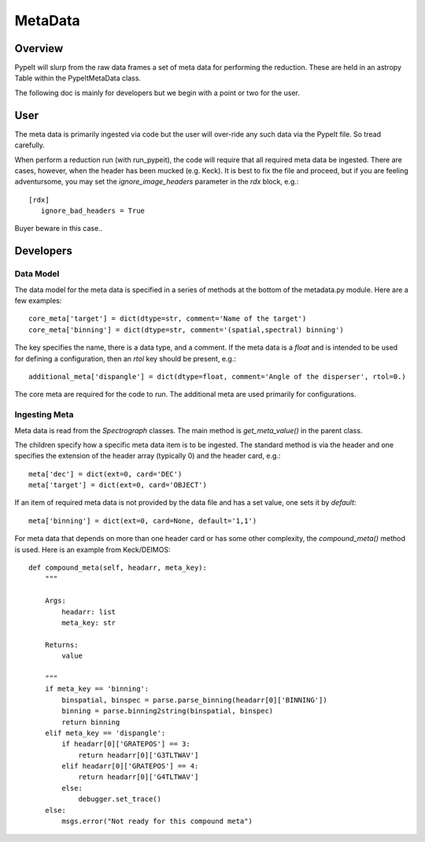 .. highlight:: rest

********
MetaData
********

.. index:: Metadata

Overview
========

PypeIt will slurp from the raw data frames a set of
meta data for performing the reduction.  These are
held in an astropy Table within the PypeItMetaData class.

The following doc is mainly for developers but we begin
with a point or two for the user.

User
====

The meta data is primarily ingested via code but the
user will over-ride any such data via the PypeIt file.
So tread carefully.

When perform a reduction run (with run_pypeit), the code
will require that all required meta data be ingested.
There are cases, however, when the header has been mucked
(e.g. Keck).  It is best to fix the file and proceed, but
if you are feeling adventursome, you may set the
`ignore_image_headers` parameter in the `rdx` block, e.g.::

    [rdx]
       ignore_bad_headers = True

Buyer beware in this case..

Developers
==========

Data Model
++++++++++

The data model for the meta data is specified in a series
of methods at the bottom of the metadata.py module.  Here
are a few examples::

    core_meta['target'] = dict(dtype=str, comment='Name of the target')
    core_meta['binning'] = dict(dtype=str, comment='(spatial,spectral) binning')

The key specifies the name, there is a data type, and a comment.
If the meta data is a `float` and is intended to be used for
defining a configuration, then an `rtol` key should be present, e.g.::

    additional_meta['dispangle'] = dict(dtype=float, comment='Angle of the disperser', rtol=0.)

The core meta are required for the code to run.  The additional meta
are used primarily for configurations.

Ingesting Meta
++++++++++++++

Meta data is read from the `Spectrograph` classes.
The main method is `get_meta_value()` in the parent class.

The children specify how a specific meta data item is to
be ingested.  The standard method is via the header and
one specifies the extension of the header array (typically 0)
and the header card, e.g.::

        meta['dec'] = dict(ext=0, card='DEC')
        meta['target'] = dict(ext=0, card='OBJECT')

If an item of required meta data is not provided by the data file
and has a set value, one sets it by `default`::

        meta['binning'] = dict(ext=0, card=None, default='1,1')

For meta data that depends on more than one header card or has some
other complexity, the `compound_meta()` method is used.  Here is
an example from Keck/DEIMOS::

    def compound_meta(self, headarr, meta_key):
        """

        Args:
            headarr: list
            meta_key: str

        Returns:
            value

        """
        if meta_key == 'binning':
            binspatial, binspec = parse.parse_binning(headarr[0]['BINNING'])
            binning = parse.binning2string(binspatial, binspec)
            return binning
        elif meta_key == 'dispangle':
            if headarr[0]['GRATEPOS'] == 3:
                return headarr[0]['G3TLTWAV']
            elif headarr[0]['GRATEPOS'] == 4:
                return headarr[0]['G4TLTWAV']
            else:
                debugger.set_trace()
        else:
            msgs.error("Not ready for this compound meta")



